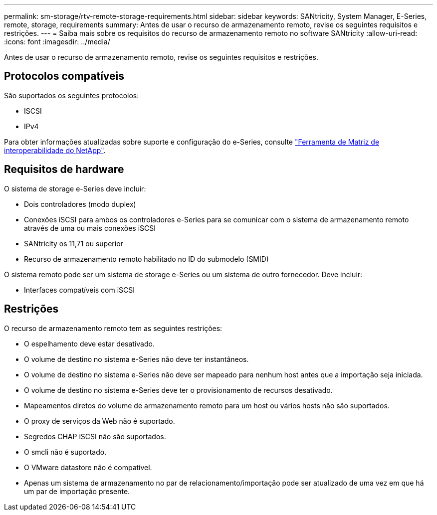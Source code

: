 ---
permalink: sm-storage/rtv-remote-storage-requirements.html 
sidebar: sidebar 
keywords: SANtricity, System Manager, E-Series, remote, storage, requirements 
summary: Antes de usar o recurso de armazenamento remoto, revise os seguintes requisitos e restrições. 
---
= Saiba mais sobre os requisitos do recurso de armazenamento remoto no software SANtricity
:allow-uri-read: 
:icons: font
:imagesdir: ../media/


[role="lead"]
Antes de usar o recurso de armazenamento remoto, revise os seguintes requisitos e restrições.



== Protocolos compatíveis

São suportados os seguintes protocolos:

* ISCSI
* IPv4


Para obter informações atualizadas sobre suporte e configuração do e-Series, consulte https://imt.netapp.com/matrix/#welcome["Ferramenta de Matriz de interoperabilidade do NetApp"^].



== Requisitos de hardware

O sistema de storage e-Series deve incluir:

* Dois controladores (modo duplex)
* Conexões iSCSI para ambos os controladores e-Series para se comunicar com o sistema de armazenamento remoto através de uma ou mais conexões iSCSI
* SANtricity os 11,71 ou superior
* Recurso de armazenamento remoto habilitado no ID do submodelo (SMID)


O sistema remoto pode ser um sistema de storage e-Series ou um sistema de outro fornecedor. Deve incluir:

* Interfaces compatíveis com iSCSI




== Restrições

O recurso de armazenamento remoto tem as seguintes restrições:

* O espelhamento deve estar desativado.
* O volume de destino no sistema e-Series não deve ter instantâneos.
* O volume de destino no sistema e-Series não deve ser mapeado para nenhum host antes que a importação seja iniciada.
* O volume de destino no sistema e-Series deve ter o provisionamento de recursos desativado.
* Mapeamentos diretos do volume de armazenamento remoto para um host ou vários hosts não são suportados.
* O proxy de serviços da Web não é suportado.
* Segredos CHAP iSCSI não são suportados.
* O smcli não é suportado.
* O VMware datastore não é compatível.
* Apenas um sistema de armazenamento no par de relacionamento/importação pode ser atualizado de uma vez em que há um par de importação presente.

